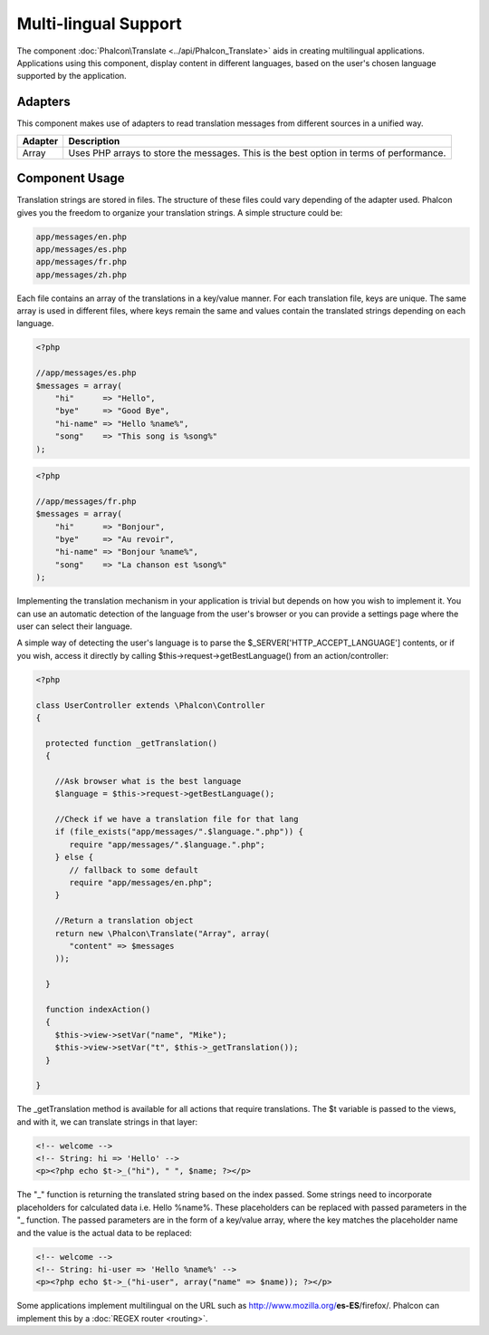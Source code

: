 Multi-lingual Support
=====================
The component :doc:`Phalcon\Translate <../api/Phalcon_Translate>` aids in creating multilingual applications. Applications using this component, display content in different languages, based on the user's chosen language supported by the application.

Adapters
--------
This component makes use of adapters to read translation messages from different sources in a unified way.

+---------+-----------------------------------------------------------------------------------------+
| Adapter | Description                                                                             | 
+=========+=========================================================================================+
| Array   | Uses PHP arrays to store the messages. This is the best option in terms of performance. | 
+---------+-----------------------------------------------------------------------------------------+

Component Usage
---------------
Translation strings are stored in files. The structure of these files could vary depending of the adapter used. Phalcon gives you the freedom to organize your translation strings. A simple structure could be: 

.. code-block:: bash

    app/messages/en.php
    app/messages/es.php
    app/messages/fr.php
    app/messages/zh.php

Each file contains an array of the translations in a key/value manner. For each translation file, keys are unique. The same array is used in different files, where keys remain the same and values contain the translated strings depending on each language. 

.. code-block:: php

    <?php

    //app/messages/es.php
    $messages = array(
        "hi"      => "Hello",
        "bye"     => "Good Bye",
        "hi-name" => "Hello %name%",
        "song"    => "This song is %song%"
    );

.. code-block:: php

    <?php

    //app/messages/fr.php
    $messages = array(
        "hi"      => "Bonjour",
        "bye"     => "Au revoir",
        "hi-name" => "Bonjour %name%",
        "song"    => "La chanson est %song%"
    );

Implementing the translation mechanism in your application is trivial but depends on how you wish to implement it. You can use an automatic detection of the language from the user's browser or you can provide a settings page where the user can select their language. 

A simple way of detecting the user's language is to parse the $_SERVER['HTTP_ACCEPT_LANGUAGE'] contents, or if you wish, access it directly by calling $this->request->getBestLanguage() from an action/controller: 

.. code-block:: php

    <?php
    
    class UserController extends \Phalcon\Controller
    {
    
      protected function _getTranslation()
      {
    
        //Ask browser what is the best language
        $language = $this->request->getBestLanguage();
    
        //Check if we have a translation file for that lang
        if (file_exists("app/messages/".$language.".php")) {
           require "app/messages/".$language.".php";
        } else {
           // fallback to some default
           require "app/messages/en.php";
        }
    
        //Return a translation object
        return new \Phalcon\Translate("Array", array(
           "content" => $messages
        ));
    
      }
    
      function indexAction()
      {
        $this->view->setVar("name", "Mike");
        $this->view->setVar("t", $this->_getTranslation());
      }
    
    }

The _getTranslation method is available for all actions that require translations. The $t variable is passed to the views, and with it, we can translate strings in that layer: 

.. code-block:: html+php

    <!-- welcome -->
    <!-- String: hi => 'Hello' -->
    <p><?php echo $t->_("hi"), " ", $name; ?></p>

The "_" function is returning the translated string based on the index passed. Some strings need to incorporate placeholders for calculated data i.e. Hello %name%. These placeholders can be replaced with passed parameters in the "_ function. The passed parameters are in the form of a key/value array, where the key matches the placeholder name and the value is the actual data to be replaced: 

.. code-block:: html+php

    <!-- welcome -->
    <!-- String: hi-user => 'Hello %name%' -->
    <p><?php echo $t->_("hi-user", array("name" => $name)); ?></p>

Some applications implement multilingual on the URL such as http://www.mozilla.org/**es-ES**/firefox/. Phalcon can implement this by a :doc:`REGEX router <routing>`. 

